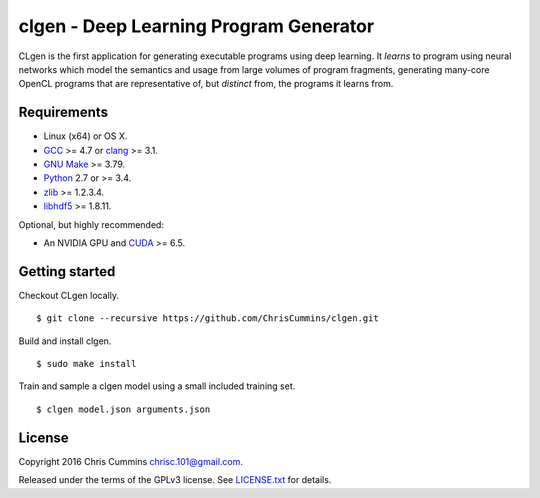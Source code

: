 clgen - Deep Learning Program Generator
=======================================

|Build Status|

CLgen is the first application for generating executable programs using
deep learning. It *learns* to program using neural networks which model
the semantics and usage from large volumes of program fragments,
generating many-core OpenCL programs that are representative of, but
*distinct* from, the programs it learns from.

.. figure:: assets/pipeline.png
   :alt: labm8

Requirements
------------

-  Linux (x64) or OS X.
-  `GCC <https://gcc.gnu.org/>`__ >= 4.7 or
   `clang <http://llvm.org/releases/download.html>`__ >= 3.1.
-  `GNU Make <http://savannah.gnu.org/projects/make>`__ >= 3.79.
-  `Python <https://www.python.org/>`__ 2.7 or >= 3.4.
-  `zlib <http://zlib.net/>`__ >= 1.2.3.4.
-  `libhdf5 <https://support.hdfgroup.org/HDF5/release/obtainsrc.html>`__ >= 1.8.11.

Optional, but highly recommended:

-  An NVIDIA GPU and
   `CUDA <http://www.nvidia.com/object/cuda_home_new.html>`__ >= 6.5.

Getting started
---------------

Checkout CLgen locally.

::

    $ git clone --recursive https://github.com/ChrisCummins/clgen.git

Build and install clgen.

::

    $ sudo make install

Train and sample a clgen model using a small included training set.

::

    $ clgen model.json arguments.json

License
-------

Copyright 2016 Chris Cummins chrisc.101@gmail.com.

Released under the terms of the GPLv3 license. See
`LICENSE.txt </LICENSE.txt>`__ for details.

.. |Build Status| image:: https://travis-ci.com/ChrisCummins/clgen.svg?token=RpzWC2nNxou66YeqVQYw&branch=master
   :target: https://travis-ci.com/ChrisCummins/clgen
